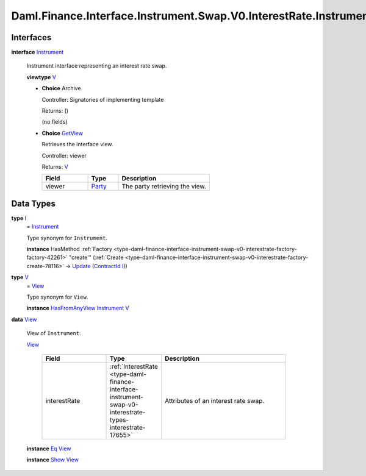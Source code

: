 .. Copyright (c) 2024 Digital Asset (Switzerland) GmbH and/or its affiliates. All rights reserved.
.. SPDX-License-Identifier: Apache-2.0

.. _module-daml-finance-interface-instrument-swap-v0-interestrate-instrument-99532:

Daml.Finance.Interface.Instrument.Swap.V0.InterestRate.Instrument
=================================================================

Interfaces
----------

.. _type-daml-finance-interface-instrument-swap-v0-interestrate-instrument-instrument-35823:

**interface** `Instrument <type-daml-finance-interface-instrument-swap-v0-interestrate-instrument-instrument-35823_>`_

  Instrument interface representing an interest rate swap\.

  **viewtype** `V <type-daml-finance-interface-instrument-swap-v0-interestrate-instrument-v-67467_>`_

  + **Choice** Archive

    Controller\: Signatories of implementing template

    Returns\: ()

    (no fields)

  + .. _type-daml-finance-interface-instrument-swap-v0-interestrate-instrument-getview-77596:

    **Choice** `GetView <type-daml-finance-interface-instrument-swap-v0-interestrate-instrument-getview-77596_>`_

    Retrieves the interface view\.

    Controller\: viewer

    Returns\: `V <type-daml-finance-interface-instrument-swap-v0-interestrate-instrument-v-67467_>`_

    .. list-table::
       :widths: 15 10 30
       :header-rows: 1

       * - Field
         - Type
         - Description
       * - viewer
         - `Party <https://docs.daml.com/daml/stdlib/Prelude.html#type-da-internal-lf-party-57932>`_
         - The party retrieving the view\.


Data Types
----------

.. _type-daml-finance-interface-instrument-swap-v0-interestrate-instrument-i-87180:

**type** `I <type-daml-finance-interface-instrument-swap-v0-interestrate-instrument-i-87180_>`_
  \= `Instrument <type-daml-finance-interface-instrument-swap-v0-interestrate-instrument-instrument-35823_>`_

  Type synonym for ``Instrument``\.

  **instance** HasMethod :ref:`Factory <type-daml-finance-interface-instrument-swap-v0-interestrate-factory-factory-42261>` \"create'\" (:ref:`Create <type-daml-finance-interface-instrument-swap-v0-interestrate-factory-create-78116>` \-\> `Update <https://docs.daml.com/daml/stdlib/Prelude.html#type-da-internal-lf-update-68072>`_ (`ContractId <https://docs.daml.com/daml/stdlib/Prelude.html#type-da-internal-lf-contractid-95282>`_ `I <type-daml-finance-interface-instrument-swap-v0-interestrate-instrument-i-87180_>`_))

.. _type-daml-finance-interface-instrument-swap-v0-interestrate-instrument-v-67467:

**type** `V <type-daml-finance-interface-instrument-swap-v0-interestrate-instrument-v-67467_>`_
  \= `View <type-daml-finance-interface-instrument-swap-v0-interestrate-instrument-view-1649_>`_

  Type synonym for ``View``\.

  **instance** `HasFromAnyView <https://docs.daml.com/daml/stdlib/DA-Internal-Interface-AnyView.html#class-da-internal-interface-anyview-hasfromanyview-30108>`_ `Instrument <type-daml-finance-interface-instrument-swap-v0-interestrate-instrument-instrument-35823_>`_ `V <type-daml-finance-interface-instrument-swap-v0-interestrate-instrument-v-67467_>`_

.. _type-daml-finance-interface-instrument-swap-v0-interestrate-instrument-view-1649:

**data** `View <type-daml-finance-interface-instrument-swap-v0-interestrate-instrument-view-1649_>`_

  View of ``Instrument``\.

  .. _constr-daml-finance-interface-instrument-swap-v0-interestrate-instrument-view-56384:

  `View <constr-daml-finance-interface-instrument-swap-v0-interestrate-instrument-view-56384_>`_

    .. list-table::
       :widths: 15 10 30
       :header-rows: 1

       * - Field
         - Type
         - Description
       * - interestRate
         - :ref:`InterestRate <type-daml-finance-interface-instrument-swap-v0-interestrate-types-interestrate-17655>`
         - Attributes of an interest rate swap\.

  **instance** `Eq <https://docs.daml.com/daml/stdlib/Prelude.html#class-ghc-classes-eq-22713>`_ `View <type-daml-finance-interface-instrument-swap-v0-interestrate-instrument-view-1649_>`_

  **instance** `Show <https://docs.daml.com/daml/stdlib/Prelude.html#class-ghc-show-show-65360>`_ `View <type-daml-finance-interface-instrument-swap-v0-interestrate-instrument-view-1649_>`_
